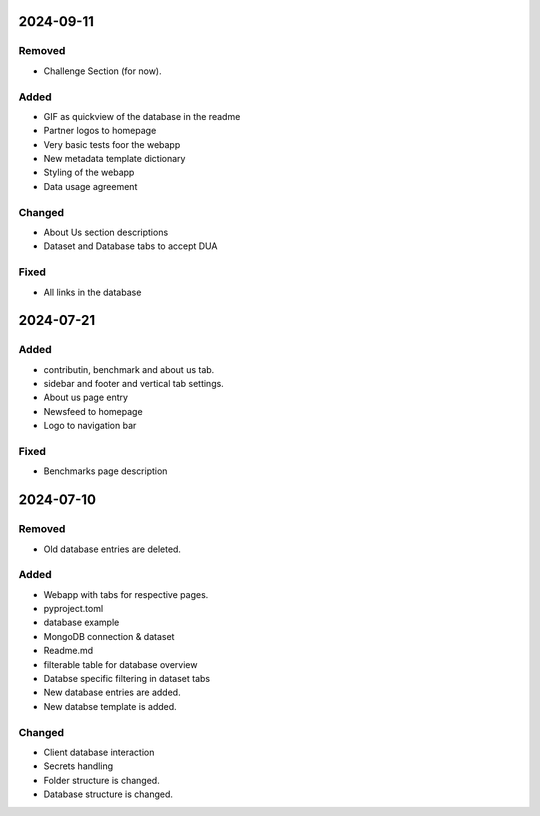 
2024-09-11
==========

Removed
-------

- Challenge Section (for now).

Added
-----

- GIF as quickview of the database in the readme
- Partner logos to homepage
- Very basic tests foor the webapp

- New metadata template dictionary
- Styling of the webapp
- Data usage agreement

Changed
-------

- About Us section descriptions

- Dataset and Database tabs to accept DUA

Fixed
-----

- All links in the database

2024-07-21
==========

Added
-----

- contributin, benchmark and about us tab.
- sidebar and footer and vertical tab settings.

- About us page entry
- Newsfeed to homepage
- Logo to navigation bar

Fixed
-----

- Benchmarks page description

2024-07-10
==========

Removed
-------

- Old database entries are deleted.

Added
-----

- Webapp with tabs for respective pages.
- pyproject.toml
- database example

- MongoDB connection & dataset

- Readme.md
- filterable table for database overview

- Databse specific filtering in dataset tabs
- New database entries are added.
- New databse template is added.

Changed
-------

- Client database interaction

- Secrets handling

- Folder structure is changed.
- Database structure is changed.
